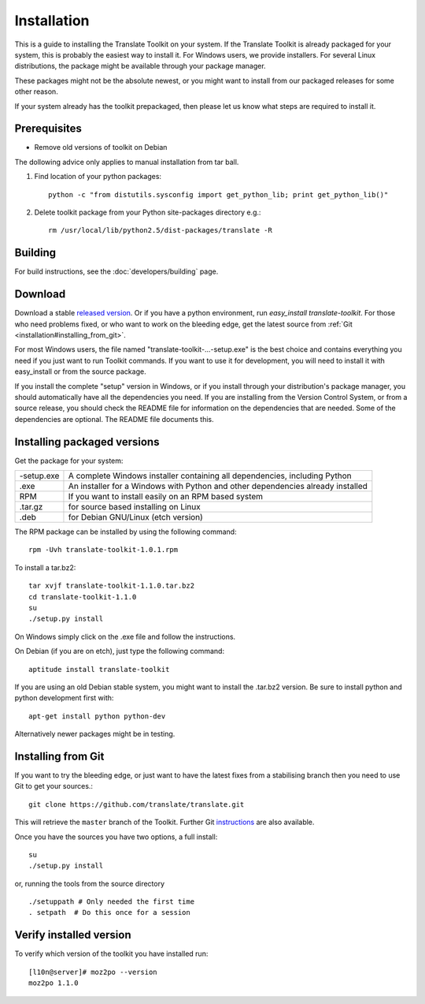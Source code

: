 
.. _installation:

Installation
************

This is a guide to installing the Translate Toolkit on your system.  If the
Translate Toolkit is already packaged for your system, this is probably the
easiest way to install it. For Windows users, we provide installers. For
several Linux distributions, the package might be available through your
package manager.

These packages might not be the absolute newest, or you might want to install
from our packaged releases for some other reason.

If your system already has the toolkit prepackaged, then please let us know
what steps are required to install it.

.. _installation#prerequisites:

Prerequisites
=============

* Remove old versions of toolkit on Debian

The dollowing advice only applies to manual installation from tar ball.

#. Find location of your python packages::

     python -c "from distutils.sysconfig import get_python_lib; print get_python_lib()"

#. Delete toolkit package from your Python site-packages directory e.g.::

     rm /usr/local/lib/python2.5/dist-packages/translate -R

.. _installation#building:

Building
========

For build instructions, see the :doc:`developers/building` page.

.. _installation#download:

Download
========

Download a stable `released version
<http://sourceforge.net/projects/translate/files/Translate%20Toolkit/>`_.  Or
if you have a python environment, run `easy_install translate-toolkit`.  For
those who need problems fixed, or who want to work on the bleeding edge, get
the latest source from :ref:`Git <installation#installing_from_git>`.

For most Windows users, the file named "translate-toolkit-...-setup.exe" is the
best choice and contains everything you need if you just want to run Toolkit
commands.  If you want to use it for development, you will need to install it
with easy_install or from the source package.

If you install the complete "setup" version in Windows, or if you install
through your distribution's package manager, you should automatically have all
the dependencies you need. If you are installing from the Version Control
System, or from a source release, you should check the README file for
information on the dependencies that are needed. Some of the dependencies are
optional. The README file documents this.

.. _installation#installing_packaged_versions:

Installing packaged versions
============================

Get the package for your system:

+------------+------------------------------------------------------------+
| -setup.exe | A complete Windows installer containing all dependencies,  |
|            | including Python                                           |
+------------+------------------------------------------------------------+
| .exe       | An installer for a Windows with Python and other           |
|            | dependencies already installed                             |
+------------+------------------------------------------------------------+
| RPM        | If you want to install easily on an RPM based system       |
+------------+------------------------------------------------------------+
| .tar.gz    | for source based installing on Linux                       |
+------------+------------------------------------------------------------+
| .deb       | for Debian GNU/Linux (etch version)                        |
+------------+------------------------------------------------------------+

The RPM package can be installed by using the following command::

  rpm -Uvh translate-toolkit-1.0.1.rpm

To install a tar.bz2::

  tar xvjf translate-toolkit-1.1.0.tar.bz2
  cd translate-toolkit-1.1.0
  su
  ./setup.py install

On Windows simply click on the .exe file and follow the instructions.

On Debian (if you are on etch), just type the following command::

  aptitude install translate-toolkit

If you are using an old Debian stable system, you might want to install the
.tar.bz2 version. Be sure to install python and python development first with::

  apt-get install python python-dev

Alternatively newer packages might be in testing.

.. _installation#installing_from_git:

Installing from Git
===================

If you want to try the bleeding edge, or just want to have the latest fixes
from a stabilising branch then you need to use Git to get your sources.::

  git clone https://github.com/translate/translate.git

This will retrieve the ``master`` branch of the Toolkit.  Further Git
`instructions <http://git.or.cz/course/svn.html>`_ are also available.

Once you have the sources you have two options, a full install::

  su
  ./setup.py install

or, running the tools from the source directory

::

    ./setuppath # Only needed the first time
    . setpath  # Do this once for a session

.. _installation#verify_installed_version:

Verify installed version
========================

To verify which version of the toolkit you have installed run::

  [l10n@server]# moz2po --version
  moz2po 1.1.0
